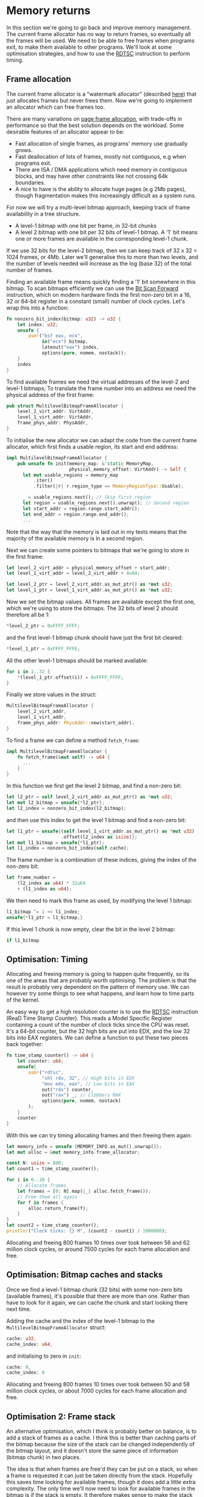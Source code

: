 * Memory returns

In this section we're going to go back and improve memory
management. The current frame allocator has no way to return frames,
so eventually all the frames will be used. We need to be able to free
frames when programs exit, to make them available to other programs.
We'll look at some optimisation strategies, and how to use the [[https://www.felixcloutier.com/x86/rdtsc][RDTSC]]
instruction to perform timing.

** Frame allocation

The current frame allocator is a "watermark allocator" (described
[[https://wiki.osdev.org/Memory_Allocation][here]]) that just allocates frames but never frees them. Now we're going
to implement an allocator which can free frames too.

There are many variations on [[https://wiki.osdev.org/Page_Frame_Allocation][page frame allocation]], with trade-offs in
performance so that the best solution depends on the workload. Some desirable
features of an allocator appear to be:
- Fast allocation of single frames, as programs' memory use gradually grows.
- Fast deallocation of lots of frames, mostly not contiguous, e.g when
  programs exit.
- There are ISA / DMA applications which need memory in contiguous
  blocks, and may have other constraints like not crossing 64k
  boundaries.
- A nice to have is the ability to allocate huge pages (e.g 2Mb pages), though
  fragmentation makes this increasingly difficult as a system runs.

For now we will try a multi-level bitmap approach, keeping track of
frame availability in a tree structure.

- A level-1 bitmap with one bit per frame, in 32-bit chunks
- A level 2 bitmap with one bit per 32 bits of level-1 bitmap.
  A '1' bit means one or more frames are available in the corresponding
  level-1 chunk.

If we use 32 bits for the level-2 bitmap, then we can keep track of 32
x 32 = 1024 frames, or 4Mb. Later we'll generalise this to more than
two levels, and the number of levels needed will increase as the log
(base 32) of the total number of frames.

Finding an available frame means quickly finding a '1' bit somewhere
in this bitmap.  To scan bitmaps efficiently we can use the [[https://www.felixcloutier.com/x86/bsf][Bit Scan
Forward]] instruction, which on modern hardware finds the first non-zero
bit in a 16, 32 or 64-bit register in a constant (small) number of
clock cycles. Let's wrap this into a function:
#+begin_src rust
fn nonzero_bit_index(bitmap: u32) -> u32 {
    let index: u32;
    unsafe {
        asm!("bsf eax, ecx",
             in("ecx") bitmap,
             lateout("eax") index,
             options(pure, nomem, nostack));
    }
    index
}
#+end_src

To find available frames we need the virtual addresses of the level-2
and level-1 bitmaps; To translate the frame number into an address we
need the physical address of the first frame:
#+begin_src rust
  pub struct MultilevelBitmapFrameAllocator {
      level_2_virt_addr: VirtAddr,
      level_1_virt_addr: VirtAddr,
      frame_phys_addr: PhysAddr,
  }
#+end_src

To initialise the new allocator we can adapt the code from the current
frame allocator, which first finds a usable region, its start and end
address:
#+begin_src rust
  impl MultilevelBitmapFrameAllocator {
      pub unsafe fn init(memory_map: &'static MemoryMap,
                         physical_memory_offset: VirtAddr) -> Self {
        let mut usable_regions = memory_map
            .iter()
            .filter(|r| r.region_type == MemoryRegionType::Usable);

        _ = usable_regions.next(); // Skip first region
        let region = usable_regions.next().unwrap(); // Second region
        let start_addr = region.range.start_addr();
        let end_addr = region.range.end_addr();
        ...
#+end_src

Note that the way that the memory is laid out in my tests means that
the majority of the available memory is in a second region.

Next we can create some pointers to bitmaps that we're going to store
in the first frame:
#+begin_src rust
  let level_2_virt_addr = physical_memory_offset + start_addr;
  let level_1_virt_addr = level_2_virt_addr + 4u64;

  let level_2_ptr = level_2_virt_addr.as_mut_ptr() as *mut u32;
  let level_1_ptr = level_1_virt_addr.as_mut_ptr() as *mut u32;
#+end_src
Now we set the bitmap values. All frames are available except
the first one, which we're using to store the bitmaps. The 32 bits
of level 2 should therefore all be 1:
#+begin_src rust
  *level_2_ptr = 0xFFFF_FFFF;
#+end_src
and the first level-1 bitmap chunk should have just the first bit
cleared:
#+begin_src rust
  *level_1_ptr = 0xFFFF_FFFE;
#+end_src
All the other level-1 bitmaps should be marked available:
#+begin_src rust
  for i in 1..32 {
      *(level_1_ptr.offset(i)) = 0xFFFF_FFFF;
  }
#+end_src
Finally we store values in the struct:
#+begin_src rust
  MultilevelBitmapFrameAllocator {
      level_2_virt_addr,
      level_1_virt_addr,
      frame_phys_addr: PhysAddr::new(start_addr),
  }
#+end_src

To find a frame we can define a method =fetch_frame=:
#+begin_src rust
  impl MultilevelBitmapFrameAllocator {
      fn fetch_frame(&mut self) -> u64 {
        ...
      }
  }
#+end_src
In this function we first get the level 2 bitmap, and find a non-zero
bit:
#+begin_src rust
  let l2_ptr = self.level_2_virt_addr.as_mut_ptr() as *mut u32;
  let mut l2_bitmap = unsafe{*l2_ptr};
  let l2_index = nonzero_bit_index(l2_bitmap);
#+end_src
and then use this index to get the level 1 bitmap and find a non-zero
bit:
#+begin_src rust
  let l1_ptr = unsafe{(self.level_1_virt_addr.as_mut_ptr() as *mut u32)
                      .offset(l2_index as isize)};
  let mut l1_bitmap = unsafe{*l1_ptr};
  let l1_index = nonzero_bit_index(self.cache);
#+end_src
The frame number is a combination of these indices, giving the index
of the non-zero bit:
#+begin_src rust
  let frame_number =
      (l2_index as u64) * 32u64
      + (l1_index as u64);
#+end_src

We then need to mark this frame as used, by modifying the level 1 bitmap:
#+begin_src rust
  l1_bitmap ^= 1 << l1_index;
  unsafe{*l1_ptr = l1_bitmap;}
#+end_src
If this level 1 chunk is now empty, clear the bit in the level 2 bitmap:
#+begin_src rust
if l1_bitmap
#+end_src

** Optimisation: Timing

Allocating and freeing memory is going to happen quite frequently, so
its one of the areas that are probably worth optimising.  The problem
is that the result is probably very dependent on the pattern of memory
use. We can however try some things to see what happens, and learn how
to time parts of the kernel.

An easy way to get a high resolution counter is to use the [[https://www.felixcloutier.com/x86/rdtsc][RDTSC]]
instruction (ReaD Time Stamp Counter). This reads a Model Specific
Register containing a count of the number of clock ticks since the CPU
was reset. It's a 64-bit counter, but the 32 high bits are put into
EDX, and the low 32 bits into EAX registers. We can define a function
to put these two pieces back together:
#+begin_src rust
  fn time_stamp_counter() -> u64 {
      let counter: u64;
      unsafe{
          asm!("rdtsc",
               "shl rdx, 32", // High bits in EDX
               "mov edx, eax", // Low bits in EAX
               out("rdx") counter,
               out("rax") _, // Clobbers RAX
               options(pure, nomem, nostack)
          );
      }
      counter
  }
#+end_src

With this we can try timing allocating frames and then freeing them again:
#+begin_src rust
  let memory_info = unsafe {MEMORY_INFO.as_mut().unwrap()};
  let mut alloc = &mut memory_info.frame_allocator;

  const N: usize = 800;
  let count1 = time_stamp_counter();

  for i in 0..10 {
      // Allocate frames
      let frames = [0; N].map(|_| alloc.fetch_frame());
      // Free them all again
      for f in frames {
          alloc.return_frame(f);
      }
  }
  let count2 = time_stamp_counter();
  println!("Clock ticks: {} M", (count2 - count1) / 1000000);
#+end_src

Allocating and freeing 800 frames 10 times over took between 56 and 62
million clock cycles, or around 7500 cycles for each frame allocation
and free.

** Optimisation: Bitmap caches and stacks

   Once we find a level-1 bitmap chunk (32 bits) with some non-zero
bits (available frames), it's possible that there are more than one.
Rather than have to look for it again, we can cache the chunk and start
looking there next time.

Adding the cache and the index of the level-1 bitmap to the
=MultilevelBitmapFrameAllocator= struct:
#+begin_src rust
  cache: u32,
  cache_index: u64,
#+end_src
and initialising to zero in =init=:
#+begin_src rust
  cache: 0,
  cache_index: 0
#+end_src

Allocating and freeing 800 frames 10 times over took between 50 and 58
million clock cycles, or about 7000 cycles for each frame allocation
and free.

** Optimisation 2: Frame stack

   An alternative optimisation, which I think is probably better on balance, is to
add a stack of frames as a cache. I think this is better than caching parts of the bitmap
because the size of the stack can be changed independently of the bitmap layout, and it
doesn't store the same piece of information (bitmap chunk) in two places.

The idea is that when frames are free'd they can be put on a stack, so
when a frame is requested it can just be taken directly from the
stack. Hopefully this saves time looking for available frames, though
it does add a little extra complexity.  The only time we'll now need
to look for available frames in the bitmap is if the stack is
empty. It therefore makes sense to make the stack at least as big as
the number of bits in a bitmap chunk (32 frames): We can find a chunk
with available frames, and move them all into the stack.

Our MultilevelBitmapFrameAllocator struct becomes:
#+begin_src rust
pub struct MultilevelBitmapFrameAllocator {
    level_2_virt_addr: VirtAddr,
    level_1_virt_addr: VirtAddr,
    frame_phys_addr: PhysAddr,
    frame_stack: [u64; 32], // new
    frame_stack_number: usize, // new
}
#+end_src
which we initialise (at the end of =init()=) as
#+begin_src rust
  MultilevelBitmapFrameAllocator {
      level_2_virt_addr,
      level_1_virt_addr,
      frame_phys_addr: PhysAddr::new(start_addr),
      frame_stack: [0; 32],
      frame_stack_number: 0
  }
#+end_src

When we fetch a frame we now check if the stack is empty, in which
case we find a bitmap chunk with some non-zero entries and fill the
stack with them. Since the stack is definitely not empty (unless we're
out of memory), take a frame from the stack and return it. Our
=fetch_frame= function becomes:

#+begin_src rust
  fn fetch_frame(&mut self) -> Option<u64> {
      if self.frame_stack_number == 0 {
        // Find more frames
        // Put frames onto stack
      }
      self.frame_stack_number -= 1; // Take a frame
      Some(self.frame_stack[self.frame_stack_number])
  }
#+end_src
Finding frames is the same as before: We get the level 2 bitmap,
check that there are still available frames, and find the index
of one of the non-empty level 1 chunks:
#+begin_src rust
  let l2_ptr = self.level_2_virt_addr.as_mut_ptr() as *mut u32;
  let l2_bitmap = unsafe{*l2_ptr};
  if l2_bitmap == 0 {
      return None; // Out of memory
  }
  let l2_index = nonzero_bit_index(l2_bitmap);
#+end_src
Then get the level 1 chunk:
#+begin_src rust
  let l1_ptr = unsafe{(self.level_1_virt_addr.as_mut_ptr() as *mut u32)
                      .offset(l2_index as isize)};
  let mut l1_bitmap = unsafe{*l1_ptr};
#+end_src

Now rather than taking one frame, or putting this bitmap in cache, we
find the available frames and put them all on the frame stack:
#+begin_src rust
  while l1_bitmap != 0 {
      let l1_index = nonzero_bit_index(l1_bitmap);
      let frame_number =
          (l2_index as u64) * 32u64 +
          (l1_index as u64);
      l1_bitmap ^= 1 << l1_index;
      self.frame_stack[self.frame_stack_number] = frame_number;
      self.frame_stack_number += 1;
  }
#+end_src

Returning a frame now also has two possibilities: If the stack isn't full
then put the frame on the stack, otherwise put into the bitmap as before.
#+begin_src rust
  fn return_frame(&mut self, frame_number: u64) {
      if self.frame_stack_number < FRAME_ALLOCATOR_STACK_SIZE {
          self.frame_stack[self.frame_stack_number] = frame_number;
          self.frame_stack_number += 1;
          return;
      }
      // Put into bitmap
  }
#+end_src
Allocating and freeing 800 frames 10 times over now took between 54
and 59 million clock cycles, or between 7000 and 7500 cycles for each
frame allocation and free.

As a baseline for comparison, we can compare the time needed when
all frames are on the stack and looking up bitmaps isn't needed.
Changing =FRAME_ALLOCATOR_STACK_SIZE= to the same number of frames
that are being allocated and freed (800) gives a timing of about
6000-6500 cycles for each allocation and free.

** Managing more memory

To manage more than 4Mb of memory we can keep adding more levels, so
we end up with a tree-like structure. We can work out how many levels
we need: If we have 32 (or fewer) pages then one level is enough;
32x32 (1024) pages fit in two levels, 32x32x32 (32768) fit in three,
and so on. We can wrap this into a =num_levels_needed= function:
#+begin_src rust
fn num_levels_needed(num_frames: u64) -> usize {
    let mut max_frames = 32;
    let mut levels = 1;

    while num_frames > max_frames {
        levels += 1;
        max_frames *= 32;
    }
    levels
}
#+end_src

The =MultilevelBitmapFrameAllocator= now contains an array of bitmap
addresses and stores the number of levels used:
#+begin_src rust
pub struct MultilevelBitmapFrameAllocator {
    bitmap_virt_addr: [VirtAddr; FRAME_ALLOCATOR_MAX_LEVELS], // new
    nlevels: usize, // new
    frame_phys_addr: PhysAddr,
    frame_stack: [u64; FRAME_ALLOCATOR_STACK_SIZE],
    frame_stack_number: usize,
}
#+end_src
The maximum number of frames is =32^levels=, so 6 levels can keep
track of 4Tb of memory in 4k frames:
#+begin_src rust
const FRAME_ALLOCATOR_MAX_LEVELS: usize = 6;
#+end_src

*** Initialising



*** Fetching a frame

To get a frame from the allocator now looks like:
#+begin_src rust
  fn fetch_frame(&mut self) -> Option<u64> {
      if self.frame_stack_number == 0 {
          // Loop from highest to lowest level, following '1' bits

          // Remove all frames from chunk and put on stack

          // Loop from lowest to highest level, marking chunks as empty
      }
      // Take and return a frame from the stack
  }
#+end_src

*** Returning a frame

Putting a frame back into the allocator looks like:
#+begin_src rust
  fn return_frame(&mut self, frame_number: u64) {
      if self.frame_stack_number < FRAME_ALLOCATOR_STACK_SIZE {
        // Put frame onto stack and return
      }

      let mut chunk_number = frame_number;
      for level in 0..self.nlevels {
          // Set the bit `chunk_number` to 1

          // If the chunk was not empty then we're done
          // If it was empty then we need to set a bit at the next level

          // Calculate chunk_number at next level
      }
  }
#+end_src

*** Timing results

With 31589 frames (123 Mb) this frame allocator needs 3 levels, and
takes about 8000-8500 cycles per allocation and free, compared to
6000-6500 when frames are on the stack.

** Optimisation: Allocate-on-Write tables

The fastest frame allocation is one we don't do, so one way to
optimise memory allocation (and so thread startup etc) is to only
allocate frames when they are actually needed.

Map multiple pages to one frame, and mark the unallocated entries read
only. When a thread tries to write to one of those pages it will
trigger a page fault.  At that point a frame can be allocated and the
thread resumed.  This is used by Linux to implement copy-on-write
e.g. during a fork(), to avoid copying pages it doesn't need to.

When we create the stack for a new thread, we currently allocate 7
frames (28kb memory). We can reduce this to just 4kb without affecting
the user process, by only allocating one frame and then allocating more
when they're needed. In =memory.rs= the =allocate_user_stack= function
looks for an empty stack slot of 8 pages, leaves one of them empty as
a guard page to catch stack overflows, and allocates frames for the
other 7. 


To test our stack allocation we can modify our user program,
=hello.rs=, changing =_start= so that it tries to write a large array
to the stack:
#+begin_src rust
#[no_mangle]
pub unsafe extern "sysv64" fn _start() -> ! {
    let arr = [0; 1000];
    println!("{}", arr[10]);
    loop {}
}
#+end_src
(note that we have to use the array or the compiler removes it).

In =memory.rs= the =allocate_user_stack= function can now be changed to allocate
only one frame:
#+begin_src rust
  if table[n * 8 + 1].is_unused() {
      let frame = memory_info.frame_allocator.allocate_frame()
          .ok_or("Failed to allocate frame")?;

      for j in 1..7 {
          // These pages are read-only
          let entry = &mut table[n * 8 + j];
          entry.set_addr(frame.start_address(),
                         PageTableFlags::PRESENT |
                               PageTableFlags::USER_ACCESSIBLE);
      }
      let entry = &mut table[n * 8 + 7];
      entry.set_addr(frame.start_address(),
                     PageTableFlags::PRESENT |
                     PageTableFlags::WRITABLE | // Note!
                     PageTableFlags::USER_ACCESSIBLE);
      ...
  }
#+end_src
(Note that the highest memory page which is writable, because stacks
start at the top and move downwards).

Now we get an output like:
#+begin_quote
    Thread stack: 0x00028000013000 - 0x00028000018000
EXCEPTION: PAGE FAULT
Accessed Address: VirtAddr(0x28000016ff8)
Error Code: PROTECTION_VIOLATION | CAUSED_BY_WRITE | USER_MODE
#+end_quote
which shows that an error occurred due to user mode code trying
to write to address 0x28000016ff8 which is in the thread stack
range but below the one page which has write permissions.

To fix this we can define a function in =memory.rs= to add the missing
frame:
#+begin_src rust
pub fn allocate_missing_stack_frame(
    addr: VirtAddr
) -> Result<(), &'static str> {
    let memory_info = unsafe {MEMORY_INFO.as_mut().unwrap()};
    
    let mut table = unsafe{&mut (*active_pagetable_ptr())};
    for index in [addr.p4_index(),
                  addr.p3_index(),
                  addr.p2_index()] {        
        let entry = &mut table[index];
        table = unsafe {&mut *(memory_info.physical_memory_offset
                               + entry.addr().as_u64()).as_mut_ptr()};
    }
    let entry = &mut table[addr.p1_index()];
    if entry.flags() != (PageTableFlags::PRESENT |
                         PageTableFlags::USER_ACCESSIBLE) {
        return Err("Error: Unexpected table flags");
    }

    let frame = memory_info.frame_allocator.allocate_frame()
        .ok_or("Could not allocate frame")?;

    entry.set_addr(frame.start_address(),
                   PageTableFlags::PRESENT |
                   PageTableFlags::WRITABLE | 
                   PageTableFlags::USER_ACCESSIBLE);
    Ok(())
}
#+end_src
and then in =interrupt.rs= the page fault handler can call this
function:
#+begin_src rust
  use crate::memory;

  extern "x86-interrupt" fn page_fault_handler(
      stack_frame: InterruptStackFrame,
      error_code: PageFaultErrorCode,
  ) {
      use x86_64::registers::control::Cr2;
      let accessed_virtaddr = Cr2::read();

      if error_code == (PageFaultErrorCode::PROTECTION_VIOLATION |
                        PageFaultErrorCode::CAUSED_BY_WRITE |
                        PageFaultErrorCode::USER_MODE) {
          if let Err(msg) = memory::allocate_missing_stack_frame(accessed_virtaddr) {
              println!("Page fault error: {}", msg);
              hlt_loop();
          }
      } else {
          println!("EXCEPTION: PAGE FAULT");
          println!("Accessed Address: {:?}", accessed_virtaddr);
          println!("Error Code: {:?}", error_code);
          println!("{:#?}", stack_frame);

          hlt_loop();
      }
  }
#+end_src
If all goes well then when the page fault is triggered a new frame is
allocated. When the page fault handler returns it jumps back to the
instruction that caused the page fault. The instruction tries again,
this time succeeding because the page table entry now points to a
writable frame.

** Freeing user memory

When a thread exits we need to be able to free its stack, and when all
threads in a process are finished we need to free all frames used by
that process.

** User process memory management

** Thread closures

   
